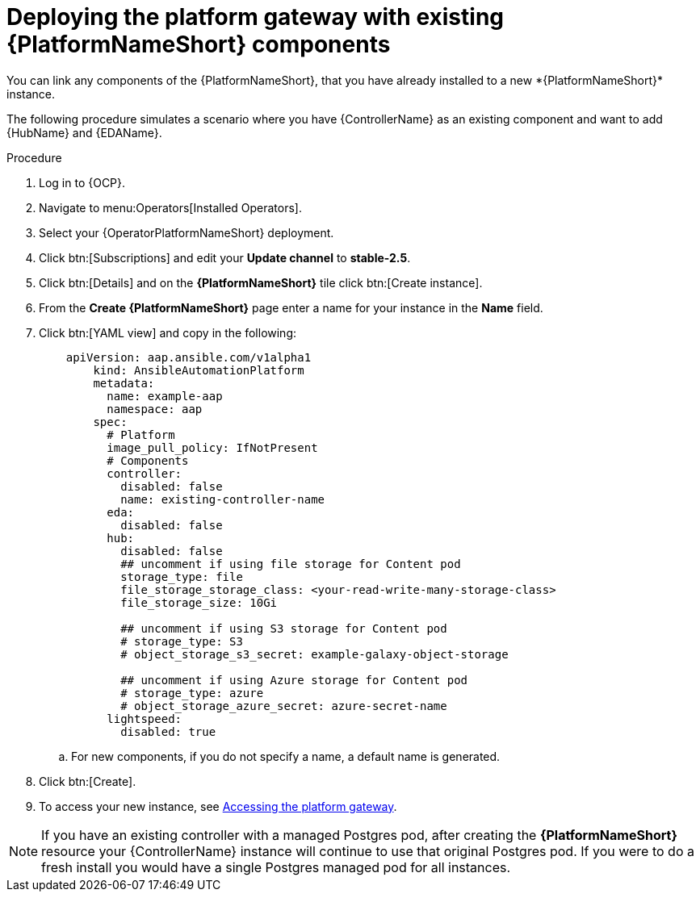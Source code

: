 [id="operator-deploy-central-config_{context}"]

= Deploying the platform gateway with existing {PlatformNameShort} components
You can link any components of the {PlatformNameShort}, that you have already installed to a new *{PlatformNameShort}* instance. 

The following procedure simulates a scenario where you have {ControllerName} as an existing component and want to add {HubName} and {EDAName}. 

.Procedure 
. Log in to {OCP}.
. Navigate to menu:Operators[Installed Operators].
. Select your {OperatorPlatformNameShort} deployment.
. Click btn:[Subscriptions] and edit your *Update channel* to *stable-2.5*.
. Click btn:[Details] and on the *{PlatformNameShort}* tile click btn:[Create instance].
. From the *Create {PlatformNameShort}* page enter a name for your instance in the *Name* field.
. Click btn:[YAML view] and copy in the following:
+
----
    apiVersion: aap.ansible.com/v1alpha1
        kind: AnsibleAutomationPlatform
        metadata:
          name: example-aap
          namespace: aap
        spec:
          # Platform
          image_pull_policy: IfNotPresent
          # Components
          controller:
            disabled: false
            name: existing-controller-name
          eda:
            disabled: false
          hub:
            disabled: false
            ## uncomment if using file storage for Content pod
            storage_type: file
            file_storage_storage_class: <your-read-write-many-storage-class>
            file_storage_size: 10Gi

            ## uncomment if using S3 storage for Content pod
            # storage_type: S3
            # object_storage_s3_secret: example-galaxy-object-storage

            ## uncomment if using Azure storage for Content pod
            # storage_type: azure
            # object_storage_azure_secret: azure-secret-name
          lightspeed:
            disabled: true
----
.. For new components, if you do not specify a name, a default name is generated.
. Click btn:[Create].
. To access your new instance, see xref:operator-access-aap_{context}[Accessing the platform gateway].

[NOTE]
====
If you have an existing controller with a managed Postgres pod, after creating the *{PlatformNameShort}* resource your {ControllerName} instance will continue to use that original Postgres pod. If you were to do a fresh install you would have a single Postgres managed pod for all instances.
====






